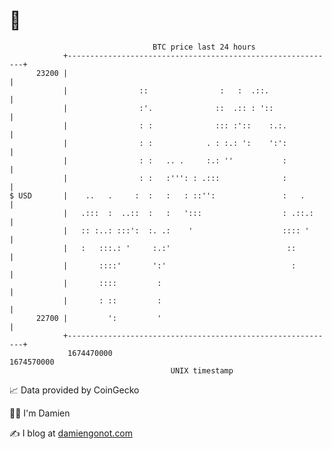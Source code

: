 * 👋

#+begin_example
                                   BTC price last 24 hours                    
               +------------------------------------------------------------+ 
         23200 |                                                            | 
               |                ::                :   :  .::.               | 
               |                :'.              ::  .:: : '::              | 
               |                : :              ::: :'::    :.:.           | 
               |                : :            . : :.: ':    ':':           | 
               |                : :   .. .     :.: ''           :           | 
               |                : :   :''': : .:::              :           | 
   $ USD       |    ..   .     :  :   :   : ::'':               :   .       | 
               |   .:::  :  ..::  :   :   ':::                  : .::.:     | 
               |   :: :..: :::':  :. .:    '                    :::: '      | 
               |   :   :::.: '     :.:'                          ::         | 
               |       ::::'       ':'                            :         | 
               |       ::::         :                                       | 
               |       : ::         :                                       | 
         22700 |         ':         '                                       | 
               +------------------------------------------------------------+ 
                1674470000                                        1674570000  
                                       UNIX timestamp                         
#+end_example
📈 Data provided by CoinGecko

🧑‍💻 I'm Damien

✍️ I blog at [[https://www.damiengonot.com][damiengonot.com]]
